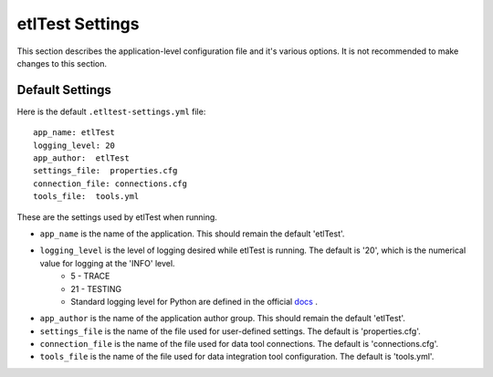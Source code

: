 etlTest Settings
================
This section describes the application-level configuration file and it's various options.  It is not recommended to make changes to this section.

Default Settings
````````````````
Here is the default ``.etltest-settings.yml`` file:
::

    app_name: etlTest
    logging_level: 20
    app_author:  etlTest
    settings_file:  properties.cfg
    connection_file: connections.cfg
    tools_file:  tools.yml

These are the settings used by etlTest when running.

*  ``app_name`` is the name of the application.  This should remain the default 'etlTest'.
*  ``logging_level`` is the level of logging desired while etlTest is running.  The default is '20', which is the numerical value for logging at the 'INFO' level.
    * 5  - TRACE
    * 21 - TESTING
    * Standard logging level for Python are defined in the official `docs <https://docs.python.org/2/library/logging.html>`_ .
*  ``app_author`` is the name of the application author group.  This should remain the default 'etlTest'.
*  ``settings_file`` is the name of the file used for user-defined settings.  The default is 'properties.cfg'.
*  ``connection_file`` is the name of the file used for data tool connections.  The default is 'connections.cfg'.
*  ``tools_file`` is the name of the file used for data integration tool configuration.  The default is 'tools.yml'.